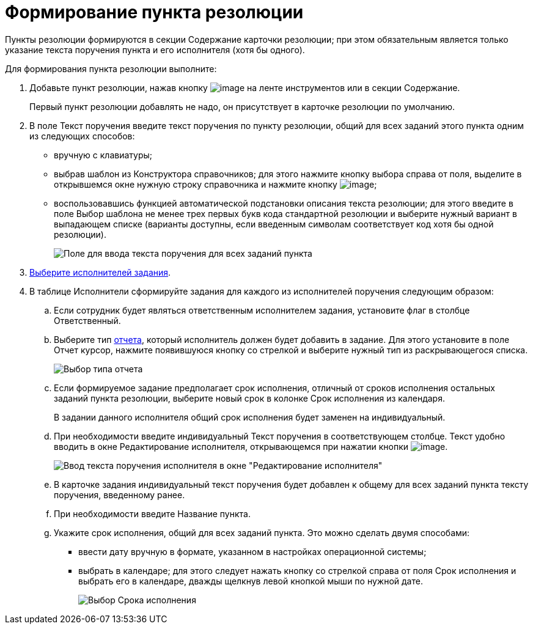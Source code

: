 = Формирование пункта резолюции

Пункты резолюции формируются в секции Содержание карточки резолюции; при этом обязательным является только указание текста поручения пункта и его исполнителя (хотя бы одного).

Для формирования пункта резолюции выполните:

. Добавьте пункт резолюции, нажав кнопку image:buttons/Add_an_Item.png[image] на ленте инструментов или в секции Содержание.
+
Первый пункт резолюции добавлять не надо, он присутствует в карточке резолюции по умолчанию.
. В поле Текст поручения введите текст поручения по пункту резолюции, общий для всех заданий этого пункта одним из следующих способов:
* вручную с клавиатуры;
* выбрав шаблон из Конструктора справочников; для этого нажмите кнопку выбора справа от поля, выделите в открывшемся окне нужную строку справочника и нажмите кнопку image:buttons/Select.png[image];
* воспользовавшись функцией автоматической подстановки описания текста резолюции; для этого введите в поле Выбор шаблона не менее трех первых букв кода стандартной резолюции и выберите нужный вариант в выпадающем списке (варианты доступны, если введенным символам соответствует код хотя бы одной резолюции).
+
image::Card_Resol_Text_Task.png[Поле для ввода текста поручения для всех заданий пункта]
. xref:Task_create_performer.adoc[Выберите исполнителей задания].
. В таблице Исполнители сформируйте задания для каждого из исполнителей поручения следующим образом:
.. Если сотрудник будет являться ответственным исполнителем задания, установите флаг в столбце Ответственный.
.. Выберите тип xref:Task_Fulfil_Fix.adoc[отчета], который исполнитель должен будет добавить в задание. Для этого установите в поле Отчет курсор, нажмите появившуюся кнопку со стрелкой и выберите нужный тип из раскрывающегося списка.
+
image::Select_Type_Report.png[Выбор типа отчета]
.. Если формируемое задание предполагает срок исполнения, отличный от сроков исполнения остальных заданий пункта резолюции, выберите новый срок в колонке Срок исполнения из календаря.
+
В задании данного исполнителя общий срок исполнения будет заменен на индивидуальный.
.. При необходимости введите индивидуальный Текст поручения в соответствующем столбце. Текст удобно вводить в окне Редактирование исполнителя, открывающемся при нажатии кнопки image:buttons/Edit.png[image].
+
image::Edit_Performer_Wind.png[Ввод текста поручения исполнителя в окне "Редактирование исполнителя"]
.. В карточке задания индивидуальный текст поручения будет добавлен к общему для всех заданий пункта тексту поручения, введенному ранее.
.. При необходимости введите Название пункта.
.. Укажите срок исполнения, общий для всех заданий пункта. Это можно сделать двумя способами:
* ввести дату вручную в формате, указанном в настройках операционной системы;
* выбрать в календаре; для этого следует нажать кнопку со стрелкой справа от поля Срок исполнения и выбрать его в календаре, дважды щелкнув левой кнопкой мыши по нужной дате.
+
image::Card_Resol_Calendar.png[Выбор Срока исполнения]
